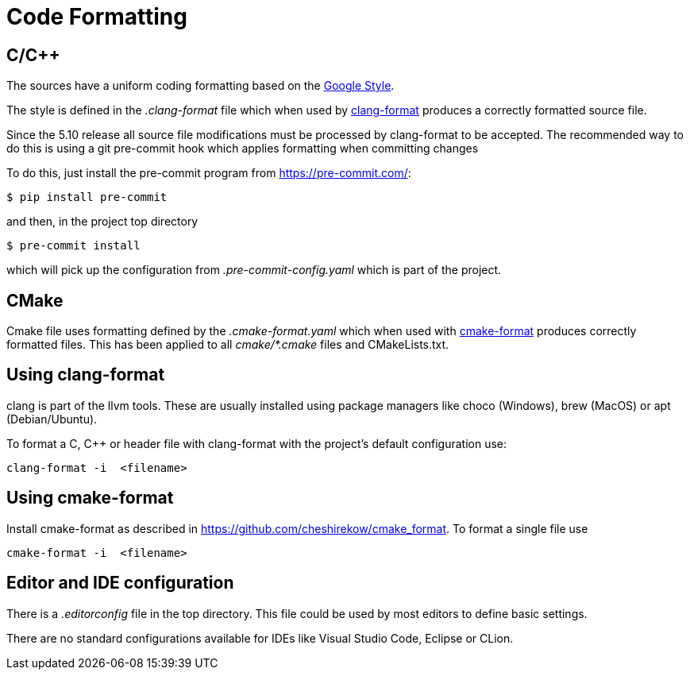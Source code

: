 = Code Formatting

== C/C++

The sources have a uniform coding formatting based on the
https://google.github.io/styleguide/cppguide.html#Formatting[Google Style].

The style is defined in the _.clang-format_ file which when used
by https://clang.llvm.org/docs/ClangFormat.html[clang-format] produces a
correctly formatted source file. 

Since the 5.10 release all source file modifications must be processed by
clang-format to be accepted. The recommended way to do this is using a git
pre-commit hook which applies formatting when committing changes

To do this, just install the pre-commit program from https://pre-commit.com/:
    
    $ pip install pre-commit

and then, in the project top directory

    $ pre-commit install

which will pick up the configuration from _.pre-commit-config.yaml_ which is 
part of the project.

== CMake

Cmake file uses formatting defined by the _.cmake-format.yaml_ which when used
with https://github.com/cheshirekow/cmake_format[cmake-format] produces
correctly formatted files. This has been applied to all _cmake/*.cmake_ files
and CMakeLists.txt.

== Using clang-format

clang is part of the llvm tools. These are usually installed using package
managers like choco (Windows), brew (MacOS) or apt (Debian/Ubuntu).

To format a C, C++ or header file with clang-format with the project's default 
configuration use:

    clang-format -i  <filename>

== Using  cmake-format

Install cmake-format as described in
https://github.com/cheshirekow/cmake_format[]. To format a single file use

    cmake-format -i  <filename>

== Editor and IDE configuration

There is a  _.editorconfig_ file in the top directory.
This file could be used by most editors to define basic settings.

There are no standard configurations available for IDEs like Visual Studio
Code, Eclipse or CLion.
